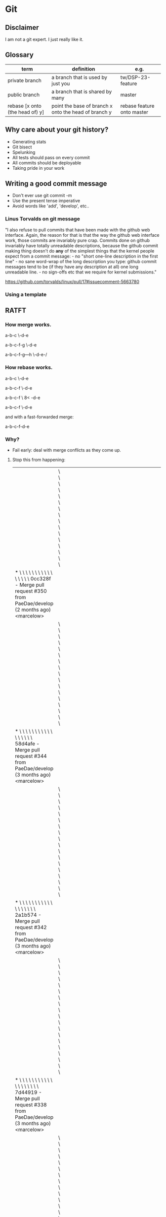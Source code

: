 * Git
** Disclaimer
   I am not a git expert. I just really like it.

** Glossary
   | term                            | definition                                           | e.g.                       |
   |---------------------------------+------------------------------------------------------+----------------------------|
   | private branch                  | a branch that is used by just you                    | tw/DSP-23-feature          |
   | public branch                   | a branch that is shared by many                      | master                     |
   | rebase [x onto (the head of) y] | point the base of branch x onto the head of branch y | rebase feature onto master |


** Why care about your git history?
   - Generating stats
   - Git bisect
   - Spelunking
   - All tests should pass on every commit
   - All commits should be deployable
   - Taking pride in your work

** Writing a good commit message
   - Don't ever use git commit -m
   - Use the present tense imperative
   - Avoid words like 'add', 'develop', etc..

*** Linus Torvalds on git message

"I also refuse to pull commits that have been made with the github web
interface. Again, the reason for that is that the way the github web
interface work, those commits are invariably pure crap. Commits done
on github invariably have totally unreadable descriptions, because the
github commit making thing doesn't do *any* of the simplest things
that the kernel people expect from a commit message: - no "short
one-line description in the first line" - no sane word-wrap of the
long description you type: github commit messages tend to be (if they
have any description at all) one long unreadable line. - no sign-offs
etc that we require for kernel submissions."

https://github.com/torvalds/linux/pull/17#issuecomment-5663780



*** Using a template

    # ~/.gitmessage


    # 50-character subject line
    #
    # 72-character wrapped longer description. This should answer:
    #
    # * Why was this change necessary?
    # * How does it address the problem?
    # * Are there any side effects?
    #
    # Include a link to the ticket, if any.


** RATFT
*** How merge works.

    a-b-c
         \-d-e

    a-b-c-f-g
         \-d-e

    a-b-c-f-g---h
         \-d-e-/

*** How rebase works.

    a-b-c
         \-d-e

    a-b-c-f
         \-d-e

    a-b-c-f
         \
         8<
           -d-e

    a-b-c-f
           \-d-e


    and with a fast-forwarded merge:

    a-b-c-f-d-e

*** Why?
    - Fail early: deal with merge conflicts as they come up.
**** Stop this from happening:
     |                                                                                                                                                                                         | \ \ \ \ \ \ \ \ \ \ \ \ \ \ \ \                                                                                                                                                                                                |   |   |   |   |   |   |   |   |   |   |   |   |   |   |   |   |   |   |   |   |   |   |   |   |   |   |   |   |   |   |   |   |   |   |   |   |   |   |   |   |   |   |   |   |   |   |   |   |   |   |                                                                                                                            |
     | * \ \ \ \ \ \ \ \ \ \ \ \ \ \ \ \   0cc328f - Merge pull request #350 from PaeDae/develop (2 months ago) <marcelow>                                                                     |                                                                                                                                                                                                                                |   |   |   |   |   |   |   |   |   |   |   |   |   |   |   |   |   |   |   |   |   |   |   |   |   |   |   |   |   |   |   |   |   |   |   |   |   |   |   |   |   |   |   |   |   |   |   |   |   |   |                                                                                                                            |
     |                                                                                                                                                                                         | \ \ \ \ \ \ \ \ \ \ \ \ \ \ \ \ \                                                                                                                                                                                              |   |   |   |   |   |   |   |   |   |   |   |   |   |   |   |   |   |   |   |   |   |   |   |   |   |   |   |   |   |   |   |   |   |   |   |   |   |   |   |   |   |   |   |   |   |   |   |   |   |   |                                                                                                                            |
     | * \ \ \ \ \ \ \ \ \ \ \ \ \ \ \ \ \   58d4afe - Merge pull request #344 from PaeDae/develop (3 months ago) <marcelow>                                                                   |                                                                                                                                                                                                                                |   |   |   |   |   |   |   |   |   |   |   |   |   |   |   |   |   |   |   |   |   |   |   |   |   |   |   |   |   |   |   |   |   |   |   |   |   |   |   |   |   |   |   |   |   |   |   |   |   |   |                                                                                                                            |
     |                                                                                                                                                                                         | \ \ \ \ \ \ \ \ \ \ \ \ \ \ \ \ \ \                                                                                                                                                                                            |   |   |   |   |   |   |   |   |   |   |   |   |   |   |   |   |   |   |   |   |   |   |   |   |   |   |   |   |   |   |   |   |   |   |   |   |   |   |   |   |   |   |   |   |   |   |   |   |   |   |                                                                                                                            |
     | * \ \ \ \ \ \ \ \ \ \ \ \ \ \ \ \ \ \   2a1b574 - Merge pull request #342 from PaeDae/develop (3 months ago) <marcelow>                                                                 |                                                                                                                                                                                                                                |   |   |   |   |   |   |   |   |   |   |   |   |   |   |   |   |   |   |   |   |   |   |   |   |   |   |   |   |   |   |   |   |   |   |   |   |   |   |   |   |   |   |   |   |   |   |   |   |   |   |                                                                                                                            |
     |                                                                                                                                                                                         | \ \ \ \ \ \ \ \ \ \ \ \ \ \ \ \ \ \ \                                                                                                                                                                                          |   |   |   |   |   |   |   |   |   |   |   |   |   |   |   |   |   |   |   |   |   |   |   |   |   |   |   |   |   |   |   |   |   |   |   |   |   |   |   |   |   |   |   |   |   |   |   |   |   |   |                                                                                                                            |
     | * \ \ \ \ \ \ \ \ \ \ \ \ \ \ \ \ \ \ \   7d44919 - Merge pull request #338 from PaeDae/develop (3 months ago) <marcelow>                                                               |                                                                                                                                                                                                                                |   |   |   |   |   |   |   |   |   |   |   |   |   |   |   |   |   |   |   |   |   |   |   |   |   |   |   |   |   |   |   |   |   |   |   |   |   |   |   |   |   |   |   |   |   |   |   |   |   |   |                                                                                                                            |
     |                                                                                                                                                                                         | \ \ \ \ \ \ \ \ \ \ \ \ \ \ \ \ \ \ \ \                                                                                                                                                                                        |   |   |   |   |   |   |   |   |   |   |   |   |   |   |   |   |   |   |   |   |   |   |   |   |   |   |   |   |   |   |   |   |   |   |   |   |   |   |   |   |   |   |   |   |   |   |   |   |   |   |                                                                                                                            |
     | * \ \ \ \ \ \ \ \ \ \ \ \ \ \ \ \ \ \ \ \   0517084 - Merge pull request #336 from PaeDae/develop (3 months ago) <marcelow>                                                             |                                                                                                                                                                                                                                |   |   |   |   |   |   |   |   |   |   |   |   |   |   |   |   |   |   |   |   |   |   |   |   |   |   |   |   |   |   |   |   |   |   |   |   |   |   |   |   |   |   |   |   |   |   |   |   |   |   |                                                                                                                            |
     |                                                                                                                                                                                         | \ \ \ \ \ \ \ \ \ \ \ \ \ \ \ \ \ \ \ \ \                                                                                                                                                                                      |   |   |   |   |   |   |   |   |   |   |   |   |   |   |   |   |   |   |   |   |   |   |   |   |   |   |   |   |   |   |   |   |   |   |   |   |   |   |   |   |   |   |   |   |   |   |   |   |   |   |                                                                                                                            |
     | * \ \ \ \ \ \ \ \ \ \ \ \ \ \ \ \ \ \ \ \ \   78f56c5 - Merge pull request #330 from PaeDae/develop (3 months ago) <marcelow>                                                           |                                                                                                                                                                                                                                |   |   |   |   |   |   |   |   |   |   |   |   |   |   |   |   |   |   |   |   |   |   |   |   |   |   |   |   |   |   |   |   |   |   |   |   |   |   |   |   |   |   |   |   |   |   |   |   |   |   |                                                                                                                            |
     |                                                                                                                                                                                         | \ \ \ \ \ \ \ \ \ \ \ \ \ \ \ \ \ \ \ \ \ \                                                                                                                                                                                    |   |   |   |   |   |   |   |   |   |   |   |   |   |   |   |   |   |   |   |   |   |   |   |   |   |   |   |   |   |   |   |   |   |   |   |   |   |   |   |   |   |   |   |   |   |   |   |   |   |   |                                                                                                                            |
     | * \ \ \ \ \ \ \ \ \ \ \ \ \ \ \ \ \ \ \ \ \ \   4fe00fa - Merge pull request #327 from PaeDae/develop (3 months ago) <marcelow>                                                         |                                                                                                                                                                                                                                |   |   |   |   |   |   |   |   |   |   |   |   |   |   |   |   |   |   |   |   |   |   |   |   |   |   |   |   |   |   |   |   |   |   |   |   |   |   |   |   |   |   |   |   |   |   |   |   |   |   |                                                                                                                            |
     |                                                                                                                                                                                         | \ \ \ \ \ \ \ \ \ \ \ \ \ \ \ \ \ \ \ \ \ \ \                                                                                                                                                                                  |   |   |   |   |   |   |   |   |   |   |   |   |   |   |   |   |   |   |   |   |   |   |   |   |   |   |   |   |   |   |   |   |   |   |   |   |   |   |   |   |   |   |   |   |   |   |   |   |   |   |                                                                                                                            |
     | * \ \ \ \ \ \ \ \ \ \ \ \ \ \ \ \ \ \ \ \ \ \ \   3329b9a - Merge pull request #325 from PaeDae/develop (3 months ago) <marcelow>                                                       |                                                                                                                                                                                                                                |   |   |   |   |   |   |   |   |   |   |   |   |   |   |   |   |   |   |   |   |   |   |   |   |   |   |   |   |   |   |   |   |   |   |   |   |   |   |   |   |   |   |   |   |   |   |   |   |   |   |                                                                                                                            |
     |                                                                                                                                                                                         | \ \ \ \ \ \ \ \ \ \ \ \ \ \ \ \ \ \ \ \ \ \ \ \                                                                                                                                                                                |   |   |   |   |   |   |   |   |   |   |   |   |   |   |   |   |   |   |   |   |   |   |   |   |   |   |   |   |   |   |   |   |   |   |   |   |   |   |   |   |   |   |   |   |   |   |   |   |   |   |                                                                                                                            |
     | * \ \ \ \ \ \ \ \ \ \ \ \ \ \ \ \ \ \ \ \ \ \ \ \   a2b6c20 - Merge pull request #323 from PaeDae/develop (3 months ago) <marcelow>                                                     |                                                                                                                                                                                                                                |   |   |   |   |   |   |   |   |   |   |   |   |   |   |   |   |   |   |   |   |   |   |   |   |   |   |   |   |   |   |   |   |   |   |   |   |   |   |   |   |   |   |   |   |   |   |   |   |   |   |                                                                                                                            |
     |                                                                                                                                                                                         | \ \ \ \ \ \ \ \ \ \ \ \ \ \ \ \ \ \ \ \ \ \ \ \ \                                                                                                                                                                              |   |   |   |   |   |   |   |   |   |   |   |   |   |   |   |   |   |   |   |   |   |   |   |   |   |   |   |   |   |   |   |   |   |   |   |   |   |   |   |   |   |   |   |   |   |   |   |   |   |   |                                                                                                                            |
     | * \ \ \ \ \ \ \ \ \ \ \ \ \ \ \ \ \ \ \ \ \ \ \ \ \   120301b - Merge pull request #321 from PaeDae/develop (3 months ago) <marcelow>                                                   |                                                                                                                                                                                                                                |   |   |   |   |   |   |   |   |   |   |   |   |   |   |   |   |   |   |   |   |   |   |   |   |   |   |   |   |   |   |   |   |   |   |   |   |   |   |   |   |   |   |   |   |   |   |   |   |   |   |                                                                                                                            |
     |                                                                                                                                                                                         | \ \ \ \ \ \ \ \ \ \ \ \ \ \ \ \ \ \ \ \ \ \ \ \ \ \                                                                                                                                                                            |   |   |   |   |   |   |   |   |   |   |   |   |   |   |   |   |   |   |   |   |   |   |   |   |   |   |   |   |   |   |   |   |   |   |   |   |   |   |   |   |   |   |   |   |   |   |   |   |   |   |                                                                                                                            |
     | * \ \ \ \ \ \ \ \ \ \ \ \ \ \ \ \ \ \ \ \ \ \ \ \ \ \   7a8202b - Merge pull request #319 from PaeDae/develop (3 months ago) <marcelow>                                                 |                                                                                                                                                                                                                                |   |   |   |   |   |   |   |   |   |   |   |   |   |   |   |   |   |   |   |   |   |   |   |   |   |   |   |   |   |   |   |   |   |   |   |   |   |   |   |   |   |   |   |   |   |   |   |   |   |   |                                                                                                                            |
     |                                                                                                                                                                                         | \ \ \ \ \ \ \ \ \ \ \ \ \ \ \ \ \ \ \ \ \ \ \ \ \ \ \                                                                                                                                                                          |   |   |   |   |   |   |   |   |   |   |   |   |   |   |   |   |   |   |   |   |   |   |   |   |   |   |   |   |   |   |   |   |   |   |   |   |   |   |   |   |   |   |   |   |   |   |   |   |   |   |                                                                                                                            |
     | * \ \ \ \ \ \ \ \ \ \ \ \ \ \ \ \ \ \ \ \ \ \ \ \ \ \ \   6d7bd8f - Merge pull request #317 from PaeDae/develop (3 months ago) <marcelow>                                               |                                                                                                                                                                                                                                |   |   |   |   |   |   |   |   |   |   |   |   |   |   |   |   |   |   |   |   |   |   |   |   |   |   |   |   |   |   |   |   |   |   |   |   |   |   |   |   |   |   |   |   |   |   |   |   |   |   |                                                                                                                            |
     |                                                                                                                                                                                         | \ \ \ \ \ \ \ \ \ \ \ \ \ \ \ \ \ \ \ \ \ \ \ \ \ \ \ \                                                                                                                                                                        |   |   |   |   |   |   |   |   |   |   |   |   |   |   |   |   |   |   |   |   |   |   |   |   |   |   |   |   |   |   |   |   |   |   |   |   |   |   |   |   |   |   |   |   |   |   |   |   |   |   |                                                                                                                            |
     | * \ \ \ \ \ \ \ \ \ \ \ \ \ \ \ \ \ \ \ \ \ \ \ \ \ \ \ \   63e29dc - Merge pull request #315 from PaeDae/develop (3 months ago) <marcelow>                                             |                                                                                                                                                                                                                                |   |   |   |   |   |   |   |   |   |   |   |   |   |   |   |   |   |   |   |   |   |   |   |   |   |   |   |   |   |   |   |   |   |   |   |   |   |   |   |   |   |   |   |   |   |   |   |   |   |   |                                                                                                                            |
     |                                                                                                                                                                                         | \ \ \ \ \ \ \ \ \ \ \ \ \ \ \ \ \ \ \ \ \ \ \ \ \ \ \ \ \                                                                                                                                                                      |   |   |   |   |   |   |   |   |   |   |   |   |   |   |   |   |   |   |   |   |   |   |   |   |   |   |   |   |   |   |   |   |   |   |   |   |   |   |   |   |   |   |   |   |   |   |   |   |   |   |                                                                                                                            |
     | * \ \ \ \ \ \ \ \ \ \ \ \ \ \ \ \ \ \ \ \ \ \ \ \ \ \ \ \ \   b95d324 - Merge pull request #313 from PaeDae/develop (3 months ago) <marcelow>                                           |                                                                                                                                                                                                                                |   |   |   |   |   |   |   |   |   |   |   |   |   |   |   |   |   |   |   |   |   |   |   |   |   |   |   |   |   |   |   |   |   |   |   |   |   |   |   |   |   |   |   |   |   |   |   |   |   |   |                                                                                                                            |
     |                                                                                                                                                                                         | \ \ \ \ \ \ \ \ \ \ \ \ \ \ \ \ \ \ \ \ \ \ \ \ \ \ \ \ \ \                                                                                                                                                                    |   |   |   |   |   |   |   |   |   |   |   |   |   |   |   |   |   |   |   |   |   |   |   |   |   |   |   |   |   |   |   |   |   |   |   |   |   |   |   |   |   |   |   |   |   |   |   |   |   |   |                                                                                                                            |
     | * \ \ \ \ \ \ \ \ \ \ \ \ \ \ \ \ \ \ \ \ \ \ \ \ \ \ \ \ \ \   490b649 - Merge pull request #311 from PaeDae/develop (3 months ago) <marcelow>                                         |                                                                                                                                                                                                                                |   |   |   |   |   |   |   |   |   |   |   |   |   |   |   |   |   |   |   |   |   |   |   |   |   |   |   |   |   |   |   |   |   |   |   |   |   |   |   |   |   |   |   |   |   |   |   |   |   |   |                                                                                                                            |
     |                                                                                                                                                                                         | \ \ \ \ \ \ \ \ \ \ \ \ \ \ \ \ \ \ \ \ \ \ \ \ \ \ \ \ \ \ \                                                                                                                                                                  |   |   |   |   |   |   |   |   |   |   |   |   |   |   |   |   |   |   |   |   |   |   |   |   |   |   |   |   |   |   |   |   |   |   |   |   |   |   |   |   |   |   |   |   |   |   |   |   |   |   |                                                                                                                            |
     | * \ \ \ \ \ \ \ \ \ \ \ \ \ \ \ \ \ \ \ \ \ \ \ \ \ \ \ \ \ \ \   343d764 - Merge pull request #310 from PaeDae/develop (3 months ago) <marcelow>                                       |                                                                                                                                                                                                                                |   |   |   |   |   |   |   |   |   |   |   |   |   |   |   |   |   |   |   |   |   |   |   |   |   |   |   |   |   |   |   |   |   |   |   |   |   |   |   |   |   |   |   |   |   |   |   |   |   |   |                                                                                                                            |
     |                                                                                                                                                                                         | \ \ \ \ \ \ \ \ \ \ \ \ \ \ \ \ \ \ \ \ \ \ \ \ \ \ \ \ \ \ \ \                                                                                                                                                                |   |   |   |   |   |   |   |   |   |   |   |   |   |   |   |   |   |   |   |   |   |   |   |   |   |   |   |   |   |   |   |   |   |   |   |   |   |   |   |   |   |   |   |   |   |   |   |   |   |   |                                                                                                                            |
     | * \ \ \ \ \ \ \ \ \ \ \ \ \ \ \ \ \ \ \ \ \ \ \ \ \ \ \ \ \ \ \ \   0050583 - Merge pull request #307 from PaeDae/develop (3 months ago) <marcelow>                                     |                                                                                                                                                                                                                                |   |   |   |   |   |   |   |   |   |   |   |   |   |   |   |   |   |   |   |   |   |   |   |   |   |   |   |   |   |   |   |   |   |   |   |   |   |   |   |   |   |   |   |   |   |   |   |   |   |   |                                                                                                                            |
     |                                                                                                                                                                                         | \ \ \ \ \ \ \ \ \ \ \ \ \ \ \ \ \ \ \ \ \ \ \ \ \ \ \ \ \ \ \ \ \                                                                                                                                                              |   |   |   |   |   |   |   |   |   |   |   |   |   |   |   |   |   |   |   |   |   |   |   |   |   |   |   |   |   |   |   |   |   |   |   |   |   |   |   |   |   |   |   |   |   |   |   |   |   |   |                                                                                                                            |
     | * \ \ \ \ \ \ \ \ \ \ \ \ \ \ \ \ \ \ \ \ \ \ \ \ \ \ \ \ \ \ \ \ \   77244ee - Merge pull request #305 from PaeDae/develop (3 months ago) <marcelow>                                   |                                                                                                                                                                                                                                |   |   |   |   |   |   |   |   |   |   |   |   |   |   |   |   |   |   |   |   |   |   |   |   |   |   |   |   |   |   |   |   |   |   |   |   |   |   |   |   |   |   |   |   |   |   |   |   |   |   |                                                                                                                            |
     |                                                                                                                                                                                         | \ \ \ \ \ \ \ \ \ \ \ \ \ \ \ \ \ \ \ \ \ \ \ \ \ \ \ \ \ \ \ \ \ \                                                                                                                                                            |   |   |   |   |   |   |   |   |   |   |   |   |   |   |   |   |   |   |   |   |   |   |   |   |   |   |   |   |   |   |   |   |   |   |   |   |   |   |   |   |   |   |   |   |   |   |   |   |   |   |                                                                                                                            |
     | * \ \ \ \ \ \ \ \ \ \ \ \ \ \ \ \ \ \ \ \ \ \ \ \ \ \ \ \ \ \ \ \ \ \   f8f924d - Merge pull request #296 from PaeDae/develop (3 months ago) <marcelow>                                 |                                                                                                                                                                                                                                |   |   |   |   |   |   |   |   |   |   |   |   |   |   |   |   |   |   |   |   |   |   |   |   |   |   |   |   |   |   |   |   |   |   |   |   |   |   |   |   |   |   |   |   |   |   |   |   |   |   |                                                                                                                            |
     |                                                                                                                                                                                         | \ \ \ \ \ \ \ \ \ \ \ \ \ \ \ \ \ \ \ \ \ \ \ \ \ \ \ \ \ \ \ \ \ \ \                                                                                                                                                          |   |   |   |   |   |   |   |   |   |   |   |   |   |   |   |   |   |   |   |   |   |   |   |   |   |   |   |   |   |   |   |   |   |   |   |   |   |   |   |   |   |   |   |   |   |   |   |   |   |   |                                                                                                                            |
     | * \ \ \ \ \ \ \ \ \ \ \ \ \ \ \ \ \ \ \ \ \ \ \ \ \ \ \ \ \ \ \ \ \ \ \   0044715 - Merge pull request #294 from PaeDae/develop (3 months ago) <marcelow>                               |                                                                                                                                                                                                                                |   |   |   |   |   |   |   |   |   |   |   |   |   |   |   |   |   |   |   |   |   |   |   |   |   |   |   |   |   |   |   |   |   |   |   |   |   |   |   |   |   |   |   |   |   |   |   |   |   |   |                                                                                                                            |
     |                                                                                                                                                                                         | \ \ \ \ \ \ \ \ \ \ \ \ \ \ \ \ \ \ \ \ \ \ \ \ \ \ \ \ \ \ \ \ \ \ \ \                                                                                                                                                        |   |   |   |   |   |   |   |   |   |   |   |   |   |   |   |   |   |   |   |   |   |   |   |   |   |   |   |   |   |   |   |   |   |   |   |   |   |   |   |   |   |   |   |   |   |   |   |   |   |   |                                                                                                                            |
     | * \ \ \ \ \ \ \ \ \ \ \ \ \ \ \ \ \ \ \ \ \ \ \ \ \ \ \ \ \ \ \ \ \ \ \ \   a299f35 - Merge pull request #290 from PaeDae/develop (3 months ago) <marcelow>                             |                                                                                                                                                                                                                                |   |   |   |   |   |   |   |   |   |   |   |   |   |   |   |   |   |   |   |   |   |   |   |   |   |   |   |   |   |   |   |   |   |   |   |   |   |   |   |   |   |   |   |   |   |   |   |   |   |   |                                                                                                                            |
     |                                                                                                                                                                                         | \ \ \ \ \ \ \ \ \ \ \ \ \ \ \ \ \ \ \ \ \ \ \ \ \ \ \ \ \ \ \ \ \ \ \ \ \                                                                                                                                                      |   |   |   |   |   |   |   |   |   |   |   |   |   |   |   |   |   |   |   |   |   |   |   |   |   |   |   |   |   |   |   |   |   |   |   |   |   |   |   |   |   |   |   |   |   |   |   |   |   |   |                                                                                                                            |
     | * \ \ \ \ \ \ \ \ \ \ \ \ \ \ \ \ \ \ \ \ \ \ \ \ \ \ \ \ \ \ \ \ \ \ \ \ \   dabf010 - Merge pull request #284 from PaeDae/develop (3 months ago) <marcelow>                           |                                                                                                                                                                                                                                |   |   |   |   |   |   |   |   |   |   |   |   |   |   |   |   |   |   |   |   |   |   |   |   |   |   |   |   |   |   |   |   |   |   |   |   |   |   |   |   |   |   |   |   |   |   |   |   |   |   |                                                                                                                            |
     |                                                                                                                                                                                         | \ \ \ \ \ \ \ \ \ \ \ \ \ \ \ \ \ \ \ \ \ \ \ \ \ \ \ \ \ \ \ \ \ \ \ \ \ \                                                                                                                                                    |   |   |   |   |   |   |   |   |   |   |   |   |   |   |   |   |   |   |   |   |   |   |   |   |   |   |   |   |   |   |   |   |   |   |   |   |   |   |   |   |   |   |   |   |   |   |   |   |   |   |                                                                                                                            |
     | * \ \ \ \ \ \ \ \ \ \ \ \ \ \ \ \ \ \ \ \ \ \ \ \ \ \ \ \ \ \ \ \ \ \ \ \ \ \   688b2ab - Merge pull request #280 from PaeDae/develop (3 months ago) <marcelow>                         |                                                                                                                                                                                                                                |   |   |   |   |   |   |   |   |   |   |   |   |   |   |   |   |   |   |   |   |   |   |   |   |   |   |   |   |   |   |   |   |   |   |   |   |   |   |   |   |   |   |   |   |   |   |   |   |   |   |                                                                                                                            |
     |                                                                                                                                                                                         | \ \ \ \ \ \ \ \ \ \ \ \ \ \ \ \ \ \ \ \ \ \ \ \ \ \ \ \ \ \ \ \ \ \ \ \ \ \ \                                                                                                                                                  |   |   |   |   |   |   |   |   |   |   |   |   |   |   |   |   |   |   |   |   |   |   |   |   |   |   |   |   |   |   |   |   |   |   |   |   |   |   |   |   |   |   |   |   |   |   |   |   |   |   |                                                                                                                            |
     | * \ \ \ \ \ \ \ \ \ \ \ \ \ \ \ \ \ \ \ \ \ \ \ \ \ \ \ \ \ \ \ \ \ \ \ \ \ \ \   bb298c2 - Merge pull request #276 from PaeDae/develop (3 months ago) <marcelow>                       |                                                                                                                                                                                                                                |   |   |   |   |   |   |   |   |   |   |   |   |   |   |   |   |   |   |   |   |   |   |   |   |   |   |   |   |   |   |   |   |   |   |   |   |   |   |   |   |   |   |   |   |   |   |   |   |   |   |                                                                                                                            |
     |                                                                                                                                                                                         | \ \ \ \ \ \ \ \ \ \ \ \ \ \ \ \ \ \ \ \ \ \ \ \ \ \ \ \ \ \ \ \ \ \ \ \ \ \ \ \                                                                                                                                                |   |   |   |   |   |   |   |   |   |   |   |   |   |   |   |   |   |   |   |   |   |   |   |   |   |   |   |   |   |   |   |   |   |   |   |   |   |   |   |   |   |   |   |   |   |   |   |   |   |   |                                                                                                                            |
     | * \ \ \ \ \ \ \ \ \ \ \ \ \ \ \ \ \ \ \ \ \ \ \ \ \ \ \ \ \ \ \ \ \ \ \ \ \ \ \ \   5577d55 - Merge pull request #273 from PaeDae/develop (3 months ago) <marcelow>                     |                                                                                                                                                                                                                                |   |   |   |   |   |   |   |   |   |   |   |   |   |   |   |   |   |   |   |   |   |   |   |   |   |   |   |   |   |   |   |   |   |   |   |   |   |   |   |   |   |   |   |   |   |   |   |   |   |   |                                                                                                                            |
     |                                                                                                                                                                                         | \ \ \ \ \ \ \ \ \ \ \ \ \ \ \ \ \ \ \ \ \ \ \ \ \ \ \ \ \ \ \ \ \ \ \ \ \ \ \ \ \                                                                                                                                              |   |   |   |   |   |   |   |   |   |   |   |   |   |   |   |   |   |   |   |   |   |   |   |   |   |   |   |   |   |   |   |   |   |   |   |   |   |   |   |   |   |   |   |   |   |   |   |   |   |   |                                                                                                                            |
     | * \ \ \ \ \ \ \ \ \ \ \ \ \ \ \ \ \ \ \ \ \ \ \ \ \ \ \ \ \ \ \ \ \ \ \ \ \ \ \ \ \   3bfc58a - Merge pull request #272 from PaeDae/develop (3 months ago) <marcelow>                   |                                                                                                                                                                                                                                |   |   |   |   |   |   |   |   |   |   |   |   |   |   |   |   |   |   |   |   |   |   |   |   |   |   |   |   |   |   |   |   |   |   |   |   |   |   |   |   |   |   |   |   |   |   |   |   |   |   |                                                                                                                            |
     |                                                                                                                                                                                         | \ \ \ \ \ \ \ \ \ \ \ \ \ \ \ \ \ \ \ \ \ \ \ \ \ \ \ \ \ \ \ \ \ \ \ \ \ \ \ \ \ \                                                                                                                                            |   |   |   |   |   |   |   |   |   |   |   |   |   |   |   |   |   |   |   |   |   |   |   |   |   |   |   |   |   |   |   |   |   |   |   |   |   |   |   |   |   |   |   |   |   |   |   |   |   |   |                                                                                                                            |
     | * \ \ \ \ \ \ \ \ \ \ \ \ \ \ \ \ \ \ \ \ \ \ \ \ \ \ \ \ \ \ \ \ \ \ \ \ \ \ \ \ \ \   6f7714e - Merge pull request #268 from PaeDae/develop (3 months ago) <marcelow>                 |                                                                                                                                                                                                                                |   |   |   |   |   |   |   |   |   |   |   |   |   |   |   |   |   |   |   |   |   |   |   |   |   |   |   |   |   |   |   |   |   |   |   |   |   |   |   |   |   |   |   |   |   |   |   |   |   |   |                                                                                                                            |
     |                                                                                                                                                                                         | \ \ \ \ \ \ \ \ \ \ \ \ \ \ \ \ \ \ \ \ \ \ \ \ \ \ \ \ \ \ \ \ \ \ \ \ \ \ \ \ \ \ \                                                                                                                                          |   |   |   |   |   |   |   |   |   |   |   |   |   |   |   |   |   |   |   |   |   |   |   |   |   |   |   |   |   |   |   |   |   |   |   |   |   |   |   |   |   |   |   |   |   |   |   |   |   |   |                                                                                                                            |
     | * \ \ \ \ \ \ \ \ \ \ \ \ \ \ \ \ \ \ \ \ \ \ \ \ \ \ \ \ \ \ \ \ \ \ \ \ \ \ \ \ \ \ \   b725c27 - Merge pull request #267 from PaeDae/develop (3 months ago) <marcelow>               |                                                                                                                                                                                                                                |   |   |   |   |   |   |   |   |   |   |   |   |   |   |   |   |   |   |   |   |   |   |   |   |   |   |   |   |   |   |   |   |   |   |   |   |   |   |   |   |   |   |   |   |   |   |   |   |   |   |                                                                                                                            |
     |                                                                                                                                                                                         | \ \ \ \ \ \ \ \ \ \ \ \ \ \ \ \ \ \ \ \ \ \ \ \ \ \ \ \ \ \ \ \ \ \ \ \ \ \ \ \ \ \ \ \                                                                                                                                        |   |   |   |   |   |   |   |   |   |   |   |   |   |   |   |   |   |   |   |   |   |   |   |   |   |   |   |   |   |   |   |   |   |   |   |   |   |   |   |   |   |   |   |   |   |   |   |   |   |   |                                                                                                                            |
     | * \ \ \ \ \ \ \ \ \ \ \ \ \ \ \ \ \ \ \ \ \ \ \ \ \ \ \ \ \ \ \ \ \ \ \ \ \ \ \ \ \ \ \ \   cb6474e - Merge pull request #260 from PaeDae/develop (4 months ago) <marcelow>             |                                                                                                                                                                                                                                |   |   |   |   |   |   |   |   |   |   |   |   |   |   |   |   |   |   |   |   |   |   |   |   |   |   |   |   |   |   |   |   |   |   |   |   |   |   |   |   |   |   |   |   |   |   |   |   |   |   |                                                                                                                            |
     |                                                                                                                                                                                         | \ \ \ \ \ \ \ \ \ \ \ \ \ \ \ \ \ \ \ \ \ \ \ \ \ \ \ \ \ \ \ \ \ \ \ \ \ \ \ \ \ \ \ \ \                                                                                                                                      |   |   |   |   |   |   |   |   |   |   |   |   |   |   |   |   |   |   |   |   |   |   |   |   |   |   |   |   |   |   |   |   |   |   |   |   |   |   |   |   |   |   |   |   |   |   |   |   |   |   |                                                                                                                            |
     | * \ \ \ \ \ \ \ \ \ \ \ \ \ \ \ \ \ \ \ \ \ \ \ \ \ \ \ \ \ \ \ \ \ \ \ \ \ \ \ \ \ \ \ \ \   c4ce6a3 - Merge pull request #243 from PaeDae/develop (4 months ago) <marcelow>           |                                                                                                                                                                                                                                |   |   |   |   |   |   |   |   |   |   |   |   |   |   |   |   |   |   |   |   |   |   |   |   |   |   |   |   |   |   |   |   |   |   |   |   |   |   |   |   |   |   |   |   |   |   |   |   |   |   |                                                                                                                            |
     |                                                                                                                                                                                         | \ \ \ \ \ \ \ \ \ \ \ \ \ \ \ \ \ \ \ \ \ \ \ \ \ \ \ \ \ \ \ \ \ \ \ \ \ \ \ \ \ \ \ \ \ \                                                                                                                                    |   |   |   |   |   |   |   |   |   |   |   |   |   |   |   |   |   |   |   |   |   |   |   |   |   |   |   |   |   |   |   |   |   |   |   |   |   |   |   |   |   |   |   |   |   |   |   |   |   |   |                                                                                                                            |
     | * \ \ \ \ \ \ \ \ \ \ \ \ \ \ \ \ \ \ \ \ \ \ \ \ \ \ \ \ \ \ \ \ \ \ \ \ \ \ \ \ \ \ \ \ \ \   50e2010 - Merge pull request #240 from PaeDae/develop (4 months ago) <marcelow>         |                                                                                                                                                                                                                                |   |   |   |   |   |   |   |   |   |   |   |   |   |   |   |   |   |   |   |   |   |   |   |   |   |   |   |   |   |   |   |   |   |   |   |   |   |   |   |   |   |   |   |   |   |   |   |   |   |   |                                                                                                                            |
     |                                                                                                                                                                                         | \ \ \ \ \ \ \ \ \ \ \ \ \ \ \ \ \ \ \ \ \ \ \ \ \ \ \ \ \ \ \ \ \ \ \ \ \ \ \ \ \ \ \ \ \ \ \                                                                                                                                  |   |   |   |   |   |   |   |   |   |   |   |   |   |   |   |   |   |   |   |   |   |   |   |   |   |   |   |   |   |   |   |   |   |   |   |   |   |   |   |   |   |   |   |   |   |   |   |   |   |   |                                                                                                                            |
     | * \ \ \ \ \ \ \ \ \ \ \ \ \ \ \ \ \ \ \ \ \ \ \ \ \ \ \ \ \ \ \ \ \ \ \ \ \ \ \ \ \ \ \ \ \ \ \   f251438 - Merge pull request #239 from PaeDae/develop (4 months ago) <marcelow>       |                                                                                                                                                                                                                                |   |   |   |   |   |   |   |   |   |   |   |   |   |   |   |   |   |   |   |   |   |   |   |   |   |   |   |   |   |   |   |   |   |   |   |   |   |   |   |   |   |   |   |   |   |   |   |   |   |   |                                                                                                                            |
     |                                                                                                                                                                                         | \ \ \ \ \ \ \ \ \ \ \ \ \ \ \ \ \ \ \ \ \ \ \ \ \ \ \ \ \ \ \ \ \ \ \ \ \ \ \ \ \ \ \ \ \ \ \ \                                                                                                                                |   |   |   |   |   |   |   |   |   |   |   |   |   |   |   |   |   |   |   |   |   |   |   |   |   |   |   |   |   |   |   |   |   |   |   |   |   |   |   |   |   |   |   |   |   |   |   |   |   |   |                                                                                                                            |
     | * \ \ \ \ \ \ \ \ \ \ \ \ \ \ \ \ \ \ \ \ \ \ \ \ \ \ \ \ \ \ \ \ \ \ \ \ \ \ \ \ \ \ \ \ \ \ \ \   be821e5 - Merge pull request #237 from PaeDae/develop (4 months ago) <marcelow>     |                                                                                                                                                                                                                                |   |   |   |   |   |   |   |   |   |   |   |   |   |   |   |   |   |   |   |   |   |   |   |   |   |   |   |   |   |   |   |   |   |   |   |   |   |   |   |   |   |   |   |   |   |   |   |   |   |   |                                                                                                                            |
     |                                                                                                                                                                                         | \ \ \ \ \ \ \ \ \ \ \ \ \ \ \ \ \ \ \ \ \ \ \ \ \ \ \ \ \ \ \ \ \ \ \ \ \ \ \ \ \ \ \ \ \ \ \ \ \                                                                                                                              |   |   |   |   |   |   |   |   |   |   |   |   |   |   |   |   |   |   |   |   |   |   |   |   |   |   |   |   |   |   |   |   |   |   |   |   |   |   |   |   |   |   |   |   |   |   |   |   |   |   |                                                                                                                            |
     | * \ \ \ \ \ \ \ \ \ \ \ \ \ \ \ \ \ \ \ \ \ \ \ \ \ \ \ \ \ \ \ \ \ \ \ \ \ \ \ \ \ \ \ \ \ \ \ \ \   7dce8eb - Merge pull request #236 from PaeDae/develop (4 months ago) <marcelow>   |                                                                                                                                                                                                                                |   |   |   |   |   |   |   |   |   |   |   |   |   |   |   |   |   |   |   |   |   |   |   |   |   |   |   |   |   |   |   |   |   |   |   |   |   |   |   |   |   |   |   |   |   |   |   |   |   |   |                                                                                                                            |
     |                                                                                                                                                                                         | \ \ \ \ \ \ \ \ \ \ \ \ \ \ \ \ \ \ \ \ \ \ \ \ \ \ \ \ \ \ \ \ \ \ \ \ \ \ \ \ \ \ \ \ \ \ \ \ \ \                                                                                                                            |   |   |   |   |   |   |   |   |   |   |   |   |   |   |   |   |   |   |   |   |   |   |   |   |   |   |   |   |   |   |   |   |   |   |   |   |   |   |   |   |   |   |   |   |   |   |   |   |   |   |                                                                                                                            |
     | * \ \ \ \ \ \ \ \ \ \ \ \ \ \ \ \ \ \ \ \ \ \ \ \ \ \ \ \ \ \ \ \ \ \ \ \ \ \ \ \ \ \ \ \ \ \ \ \ \ \   6947422 - Merge pull request #234 from PaeDae/develop (4 months ago) <marcelow> |                                                                                                                                                                                                                                |   |   |   |   |   |   |   |   |   |   |   |   |   |   |   |   |   |   |   |   |   |   |   |   |   |   |   |   |   |   |   |   |   |   |   |   |   |   |   |   |   |   |   |   |   |   |   |   |   |   |                                                                                                                            |
     |                                                                                                                                                                                         | \ \ \ \ \ \ \ \ \ \ \ \ \ \ \ \ \ \ \ \ \ \ \ \ \ \ \ \ \ \ \ \ \ \ \ \ \ \ \ \ \ \ \ \ \ \ \ \ \ \ \                                                                                                                          |   |   |   |   |   |   |   |   |   |   |   |   |   |   |   |   |   |   |   |   |   |   |   |   |   |   |   |   |   |   |   |   |   |   |   |   |   |   |   |   |   |   |   |   |   |   |   |   |   |   |                                                                                                                            |
     *                                                                                                                                                                                       | \ \ \ \ \ \ \ \ \ \ \ \ \ \ \ \ \ \ \ \ \ \ \ \ \ \ \ \ \ \ \ \ \ \ \ \ \ \ \ \ \ \ \ \ \ \ \ \ \ \ \   4b262fc - Merge pull request #402 from PaeDae/aw/improvement/change-the-angular-apps-endpoint (5 weeks ago) <marcelow> |   |   |   |   |   |   |   |   |   |   |   |   |   |   |   |   |   |   |   |   |   |   |   |   |   |   |   |   |   |   |   |   |   |   |   |   |   |   |   |   |   |   |   |   |   |   |   |   |   |   |                                                                                                                            |
     | \ \ \ \ \ \ \ \ \ \ \ \ \ \ \ \ \ \ \ \ \ \ \ \ \ \ \ \ \ \ \ \ \ \ \ \ \ \ \ \ \ \ \ \ \ \ \ \ \ \ \ \ \ |   |   |   |   |   |   |   |   |   |   |   |   |   |   |   |   |   |   |   |   |   |   |   |   |   |   |   |   |   |   |   |   |   |   |   |   |   |   |   |   |   |   |   |   |   |   |   |   |   |   |   |                                                                                                                            |
     | *                                                                                                         |   |   |   |   |   |   |   |   |   |   |   |   |   |   |   |   |   |   |   |   |   |   |   |   |   |   |   |   |   |   |   |   |   |   |   |   |   |   |   |   |   |   |   |   |   |   |   |   |   |   |   | eefb9b6 - renames the dashboard name parameter to slug in the dashboards controller (5 weeks ago) <Andreas Wiermann Casas> |
     | *                                                                                                         |   |   |   |   |   |   |   |   |   |   |   |   |   |   |   |   |   |   |   |   |   |   |   |   |   |   |   |   |   |   |   |   |   |   |   |   |   |   |   |   |   |   |   |   |   |   |   |   |   |   |   | 358d1af - changes the variable name in the dashboards controller tests (5 weeks ago) <Andreas Wiermann Casas>              |
     | *                                                                                                         |   |   |   |   |   |   |   |   |   |   |   |   |   |   |   |   |   |   |   |   |   |   |   |   |   |   |   |   |   |   |   |   |   |   |   |   |   |   |   |   |   |   |   |   |   |   |   |   |   |   |   | 7c77eb6 - changes the variable name in the dashboards controller tests (5 weeks ago) <Andreas Wiermann Casas>              |
     | *                                                                                                         |   |   |   |   |   |   |   |   |   |   |   |   |   |   |   |   |   |   |   |   |   |   |   |   |   |   |   |   |   |   |   |   |   |   |   |   |   |   |   |   |   |   |   |   |   |   |   |   |   |   |   | 56cc475 - improves the management view (5 weeks ago) <Andreas Wiermann Casas>                                              |
     | *                                                                                                         |   |   |   |   |   |   |   |   |   |   |   |   |   |   |   |   |   |   |   |   |   |   |   |   |   |   |   |   |   |   |   |   |   |   |   |   |   |   |   |   |   |   |   |   |   |   |   |   |   |   |   | 7eb3eb8 - adds rspec tests for the dashboard controller (5 weeks ago) <Andreas Wiermann Casas>                             |
     | *                                                                                                         |   |   |   |   |   |   |   |   |   |   |   |   |   |   |   |   |   |   |   |   |   |   |   |   |   |   |   |   |   |   |   |   |   |   |   |   |   |   |   |   |   |   |   |   |   |   |   |   |   |   |   | d94d383 - updates the cucumber tests to use the new routes (5 weeks ago) <Andreas Wiermann Casas>                          |
     | *                                                                                                         |   |   |   |   |   |   |   |   |   |   |   |   |   |   |   |   |   |   |   |   |   |   |   |   |   |   |   |   |   |   |   |   |   |   |   |   |   |   |   |   |   |   |   |   |   |   |   |   |   |   |   | a230c64 - removes old dashboard controllers (5 weeks ago) <Andreas Wiermann Casas>                                         |
     |                                                                                                           |   |   |   |   |   |   |   |   |   |   |   |   |   |   |   |   |   |   |   |   |   |   |   |   |   |   |   |   |   |   |   |   |   |   |   |   |   |   |   |   |   |   |   |   |   |   |   |   |   |   |   |                                                                                                                            |
     |                                                                                                           |   |   |   |   |   |   |   |   |   |   |   |   |   |   |   |   |   |   |   |   |   |   |   |   |   |   |   |   |   |   |   |   |   |   |   |   |   |   |   |   |   |   |   |   |   |   |   |   |   |   |   |                                                                                                                            |

** Interactive Rebasing
   Take a meat cleaver to your history:

   - Smash commits onto other commits (squash trivial commits)
   - Go back and edit older commits
   - Kill commits
   - Reorder commits

*** Focus on writing 1 really good commit message, or a few

    * d58b2b8 -  More whitespace (2 days ago) <Tim Wade>
    * 717db0c -  Fix whitespace (2 days ago) <Tim Wade>
    * d743911 -  Implement feature y (2 days ago) <Tim Wade>
    * fef4aa7 -  Fix typo in typo fix (3 days ago) <Tim Wade>
    * 6d73017 -  Fix typo (3 days ago) <Tim Wade>
    * 6cc0ef6 -  Fix broken tests (3 days ago) <Tim Wade>
    * 29ae2d8 -  Implement feature x (3 days ago) <Tim Wade>

** Aliasing

   | alias  | =                                                                                                     |
   |--------+-------------------------------------------------------------------------------------------------------|
   | g      | git                                                                                                   |
   | g a    | git add                                                                                               |
   | g aa   | git add -u && git add . && git status                                                                 |
   | g s    | git status                                                                                            |
   | g co   | git checkout                                                                                          |
   | g ci   | git commit                                                                                            |
   | g wip  | git add -A && git commit -m "wip"                                                                     |
   | g up   | git fetch origin && git rebase origin/master                                                          |
   | g ir   | git rebase -i origin/master                                                                           |
   | g done | git fetch && git rebase origin/master && git checkout master && git merge @{-1} --ff-only && git push |
   | g rmb  | git branch -d $1 && git push --delete origin $1                                                       |

** Some useful commands
*** bisect
    - git bisect start
    - git bisect good <hash>
    - git bisect bad <hash>
    - git bisect good
    - git bisect bad
    - git bisect run rspec spec/features/my_broken_spec.rb
*** revert
    - git revert <hash>
    - git revert -m 1 <merge hash>
*** reset
    - git reset --hard
    - git reset --hard
*** add
    - git add -p/--patch
*** push
    - git push origin :<branch name>
*** blame
    - git blame path/to/file
*** cherry-pick
    - git cherry-pick <hash>
*** ranges
** References

   1. Linus Torvalds tech talk
   2. Think Like a Git
   3. Thoughtbot rebase like a boss
   4. Git ready
